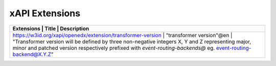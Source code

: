 xAPI Extensions
###############

+-------------------------------------------------------------+--------------------------+----------------------------------------------------------------------------------------------------------------------------------------------------------------------------------------------------------------------+
| Extensions                                                  | Title                    | Description                                                                                                                                                                                                          |
+=====================================================================================================+====================+====================================================================================================================================================================================+
| https://w3id.org/xapi/openedx/extension/transformer-version | "transformer version"@en | "Transformer version will be defined by three non-negative integers X, Y and Z representing major, minor and patched  version respectively prefixed with `event-routing-backends@` eg.  event-routing-backend@X.Y.Z" |
+-------------------------------------------------------------+--------------------------+----------------------------------------------------------------------------------------------------------------------------------------------------------------------------------------------------------------------+

